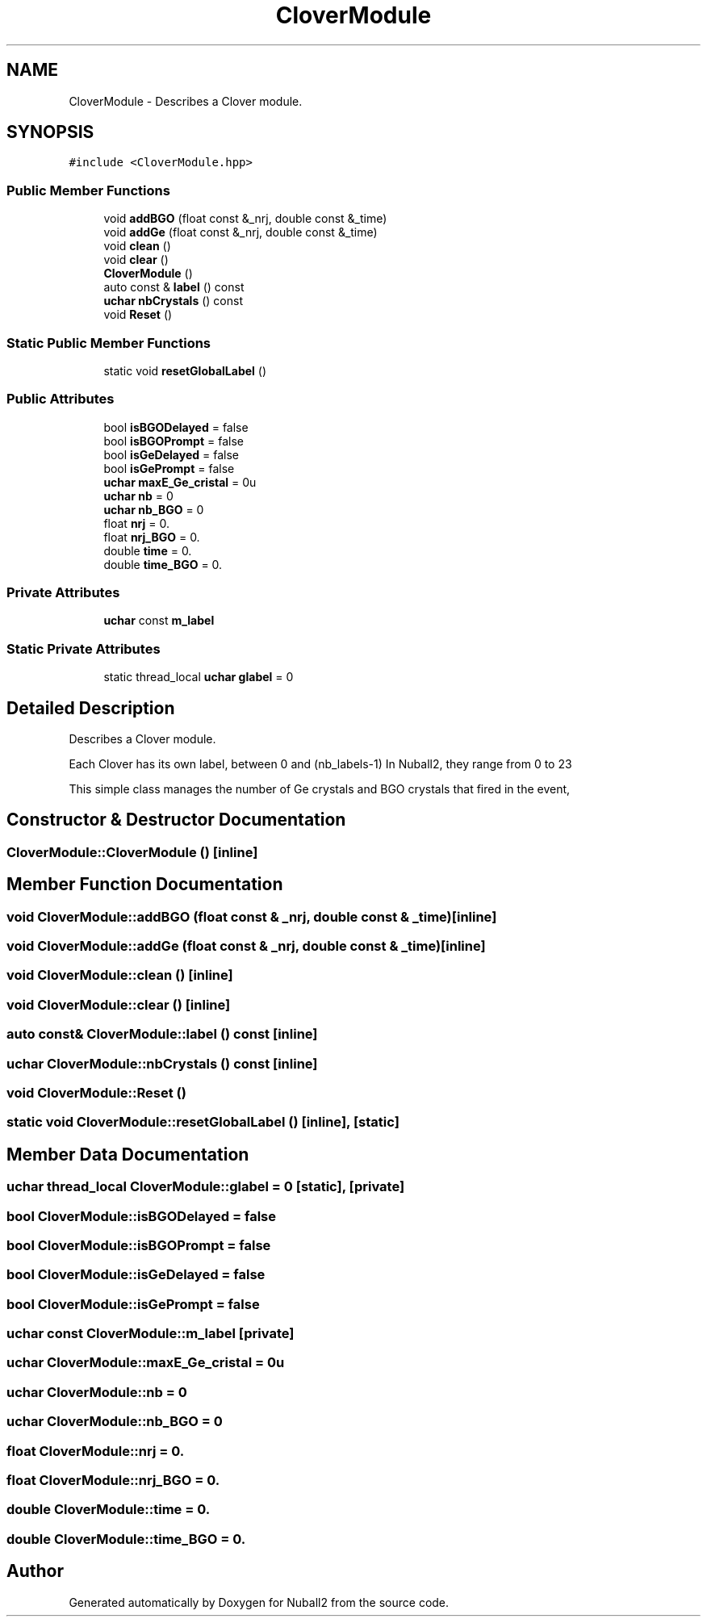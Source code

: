 .TH "CloverModule" 3 "Mon Mar 25 2024" "Nuball2" \" -*- nroff -*-
.ad l
.nh
.SH NAME
CloverModule \- Describes a Clover module\&.  

.SH SYNOPSIS
.br
.PP
.PP
\fC#include <CloverModule\&.hpp>\fP
.SS "Public Member Functions"

.in +1c
.ti -1c
.RI "void \fBaddBGO\fP (float const &_nrj, double const &_time)"
.br
.ti -1c
.RI "void \fBaddGe\fP (float const &_nrj, double const &_time)"
.br
.ti -1c
.RI "void \fBclean\fP ()"
.br
.ti -1c
.RI "void \fBclear\fP ()"
.br
.ti -1c
.RI "\fBCloverModule\fP ()"
.br
.ti -1c
.RI "auto const  & \fBlabel\fP () const"
.br
.ti -1c
.RI "\fBuchar\fP \fBnbCrystals\fP () const"
.br
.ti -1c
.RI "void \fBReset\fP ()"
.br
.in -1c
.SS "Static Public Member Functions"

.in +1c
.ti -1c
.RI "static void \fBresetGlobalLabel\fP ()"
.br
.in -1c
.SS "Public Attributes"

.in +1c
.ti -1c
.RI "bool \fBisBGODelayed\fP = false"
.br
.ti -1c
.RI "bool \fBisBGOPrompt\fP = false"
.br
.ti -1c
.RI "bool \fBisGeDelayed\fP = false"
.br
.ti -1c
.RI "bool \fBisGePrompt\fP = false"
.br
.ti -1c
.RI "\fBuchar\fP \fBmaxE_Ge_cristal\fP = 0u"
.br
.ti -1c
.RI "\fBuchar\fP \fBnb\fP = 0"
.br
.ti -1c
.RI "\fBuchar\fP \fBnb_BGO\fP = 0"
.br
.ti -1c
.RI "float \fBnrj\fP = 0\&."
.br
.ti -1c
.RI "float \fBnrj_BGO\fP = 0\&."
.br
.ti -1c
.RI "double \fBtime\fP = 0\&."
.br
.ti -1c
.RI "double \fBtime_BGO\fP = 0\&."
.br
.in -1c
.SS "Private Attributes"

.in +1c
.ti -1c
.RI "\fBuchar\fP const \fBm_label\fP"
.br
.in -1c
.SS "Static Private Attributes"

.in +1c
.ti -1c
.RI "static thread_local \fBuchar\fP \fBglabel\fP = 0"
.br
.in -1c
.SH "Detailed Description"
.PP 
Describes a Clover module\&. 

Each Clover has its own label, between 0 and (nb_labels-1) In Nuball2, they range from 0 to 23
.PP
This simple class manages the number of Ge crystals and BGO crystals that fired in the event, 
.SH "Constructor & Destructor Documentation"
.PP 
.SS "CloverModule::CloverModule ()\fC [inline]\fP"

.SH "Member Function Documentation"
.PP 
.SS "void CloverModule::addBGO (float const & _nrj, double const & _time)\fC [inline]\fP"

.SS "void CloverModule::addGe (float const & _nrj, double const & _time)\fC [inline]\fP"

.SS "void CloverModule::clean ()\fC [inline]\fP"

.SS "void CloverModule::clear ()\fC [inline]\fP"

.SS "auto const& CloverModule::label () const\fC [inline]\fP"

.SS "\fBuchar\fP CloverModule::nbCrystals () const\fC [inline]\fP"

.SS "void CloverModule::Reset ()"

.SS "static void CloverModule::resetGlobalLabel ()\fC [inline]\fP, \fC [static]\fP"

.SH "Member Data Documentation"
.PP 
.SS "\fBuchar\fP thread_local CloverModule::glabel = 0\fC [static]\fP, \fC [private]\fP"

.SS "bool CloverModule::isBGODelayed = false"

.SS "bool CloverModule::isBGOPrompt = false"

.SS "bool CloverModule::isGeDelayed = false"

.SS "bool CloverModule::isGePrompt = false"

.SS "\fBuchar\fP const CloverModule::m_label\fC [private]\fP"

.SS "\fBuchar\fP CloverModule::maxE_Ge_cristal = 0u"

.SS "\fBuchar\fP CloverModule::nb = 0"

.SS "\fBuchar\fP CloverModule::nb_BGO = 0"

.SS "float CloverModule::nrj = 0\&."

.SS "float CloverModule::nrj_BGO = 0\&."

.SS "double CloverModule::time = 0\&."

.SS "double CloverModule::time_BGO = 0\&."


.SH "Author"
.PP 
Generated automatically by Doxygen for Nuball2 from the source code\&.
